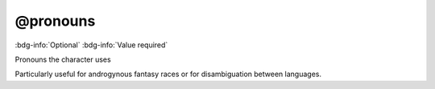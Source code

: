 .. _tag_pronouns:

@pronouns
#########

:bdg-info:`Optional`
:bdg-info:`Value required`


Pronouns the character uses

Particularly useful for androgynous fantasy races or for disambiguation between languages.
